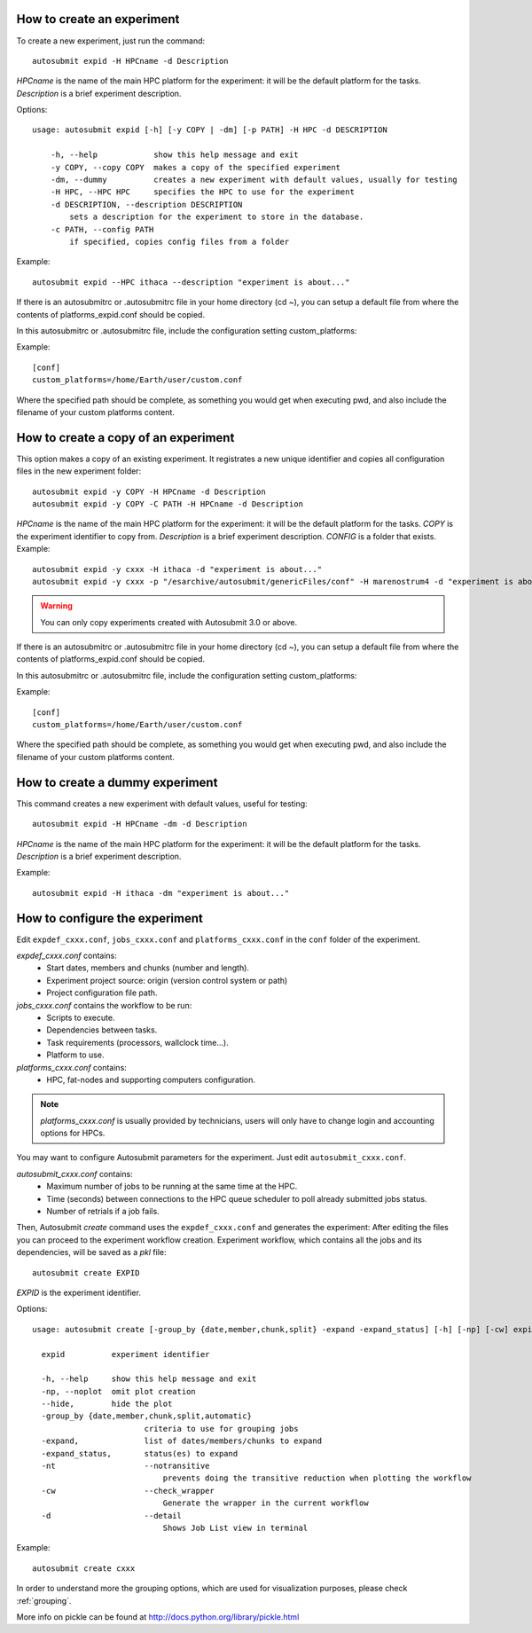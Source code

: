 How to create an experiment
===========================
To create a new experiment, just run the command:
::

    autosubmit expid -H HPCname -d Description

*HPCname* is the name of the main HPC platform for the experiment: it will be the default platform for the tasks.
*Description* is a brief experiment description.

Options:
::

    usage: autosubmit expid [-h] [-y COPY | -dm] [-p PATH] -H HPC -d DESCRIPTION

        -h, --help            show this help message and exit
        -y COPY, --copy COPY  makes a copy of the specified experiment
        -dm, --dummy          creates a new experiment with default values, usually for testing
        -H HPC, --HPC HPC     specifies the HPC to use for the experiment
        -d DESCRIPTION, --description DESCRIPTION
            sets a description for the experiment to store in the database.
        -c PATH, --config PATH
            if specified, copies config files from a folder
Example:
::

    autosubmit expid --HPC ithaca --description "experiment is about..."

If there is an autosubmitrc or .autosubmitrc file in your home directory (cd ~), you can setup a default file from where the contents of platforms_expid.conf should be copied.

In this autosubmitrc or .autosubmitrc file, include the configuration setting custom_platforms:

Example:
::
    [conf]
    custom_platforms=/home/Earth/user/custom.conf

Where the specified path should be complete, as something you would get when executing pwd, and also include the filename of your custom platforms content.

How to create a copy of an experiment
=====================================
This option makes a copy of an existing experiment.
It registrates a new unique identifier and copies all configuration files in the new experiment folder:
::

    autosubmit expid -y COPY -H HPCname -d Description
    autosubmit expid -y COPY -C PATH -H HPCname -d Description

*HPCname* is the name of the main HPC platform for the experiment: it will be the default platform for the tasks.
*COPY* is the experiment identifier to copy from.
*Description* is a brief experiment description.
*CONFIG* is a folder that exists.
Example:
::

    autosubmit expid -y cxxx -H ithaca -d "experiment is about..."
    autosubmit expid -y cxxx -p "/esarchive/autosubmit/genericFiles/conf" -H marenostrum4 -d "experiment is about..."
.. warning:: You can only copy experiments created with Autosubmit 3.0 or above.

If there is an autosubmitrc or .autosubmitrc file in your home directory (cd ~), you can setup a default file from where the contents of platforms_expid.conf should be copied.

In this autosubmitrc or .autosubmitrc file, include the configuration setting custom_platforms:

Example:
::
    [conf]
    custom_platforms=/home/Earth/user/custom.conf

Where the specified path should be complete, as something you would get when executing pwd, and also include the filename of your custom platforms content.

How to create a dummy experiment
================================
This command creates a new experiment with default values, useful for testing:
::

    autosubmit expid -H HPCname -dm -d Description

*HPCname* is the name of the main HPC platform for the experiment: it will be the default platform for the tasks.
*Description* is a brief experiment description.

Example:
::

    autosubmit expid -H ithaca -dm "experiment is about..."

How to configure the experiment
===============================

Edit ``expdef_cxxx.conf``, ``jobs_cxxx.conf`` and ``platforms_cxxx.conf`` in the ``conf`` folder of the experiment.

*expdef_cxxx.conf* contains:
    - Start dates, members and chunks (number and length).
    - Experiment project source: origin (version control system or path)
    - Project configuration file path.

*jobs_cxxx.conf* contains the workflow to be run:
    - Scripts to execute.
    - Dependencies between tasks.
    - Task requirements (processors, wallclock time...).
    - Platform to use.

*platforms_cxxx.conf* contains:
    - HPC, fat-nodes and supporting computers configuration.

.. note:: *platforms_cxxx.conf* is usually provided by technicians, users will only have to change login and accounting options for HPCs.

You may want to configure Autosubmit parameters for the experiment. Just edit ``autosubmit_cxxx.conf``.

*autosubmit_cxxx.conf* contains:
    - Maximum number of jobs to be running at the same time at the HPC.
    - Time (seconds) between connections to the HPC queue scheduler to poll already submitted jobs status.
    - Number of retrials if a job fails.

Then, Autosubmit *create* command uses the ``expdef_cxxx.conf`` and generates the experiment:
After editing the files you can proceed to the experiment workflow creation.
Experiment workflow, which contains all the jobs and its dependencies, will be saved as a *pkl* file:
::

    autosubmit create EXPID

*EXPID* is the experiment identifier.

Options:
::

    usage: autosubmit create [-group_by {date,member,chunk,split} -expand -expand_status] [-h] [-np] [-cw] expid

      expid          experiment identifier

      -h, --help     show this help message and exit
      -np, --noplot  omit plot creation
      --hide,        hide the plot
      -group_by {date,member,chunk,split,automatic}
                            criteria to use for grouping jobs
      -expand,              list of dates/members/chunks to expand
      -expand_status,       status(es) to expand
      -nt                   --notransitive
                                prevents doing the transitive reduction when plotting the workflow
      -cw                   --check_wrapper
                                Generate the wrapper in the current workflow
      -d                    --detail
                                Shows Job List view in terminal
      
Example:
::

    autosubmit create cxxx

In order to understand more the grouping options, which are used for visualization purposes, please check :ref:`grouping`.

More info on pickle can be found at http://docs.python.org/library/pickle.html